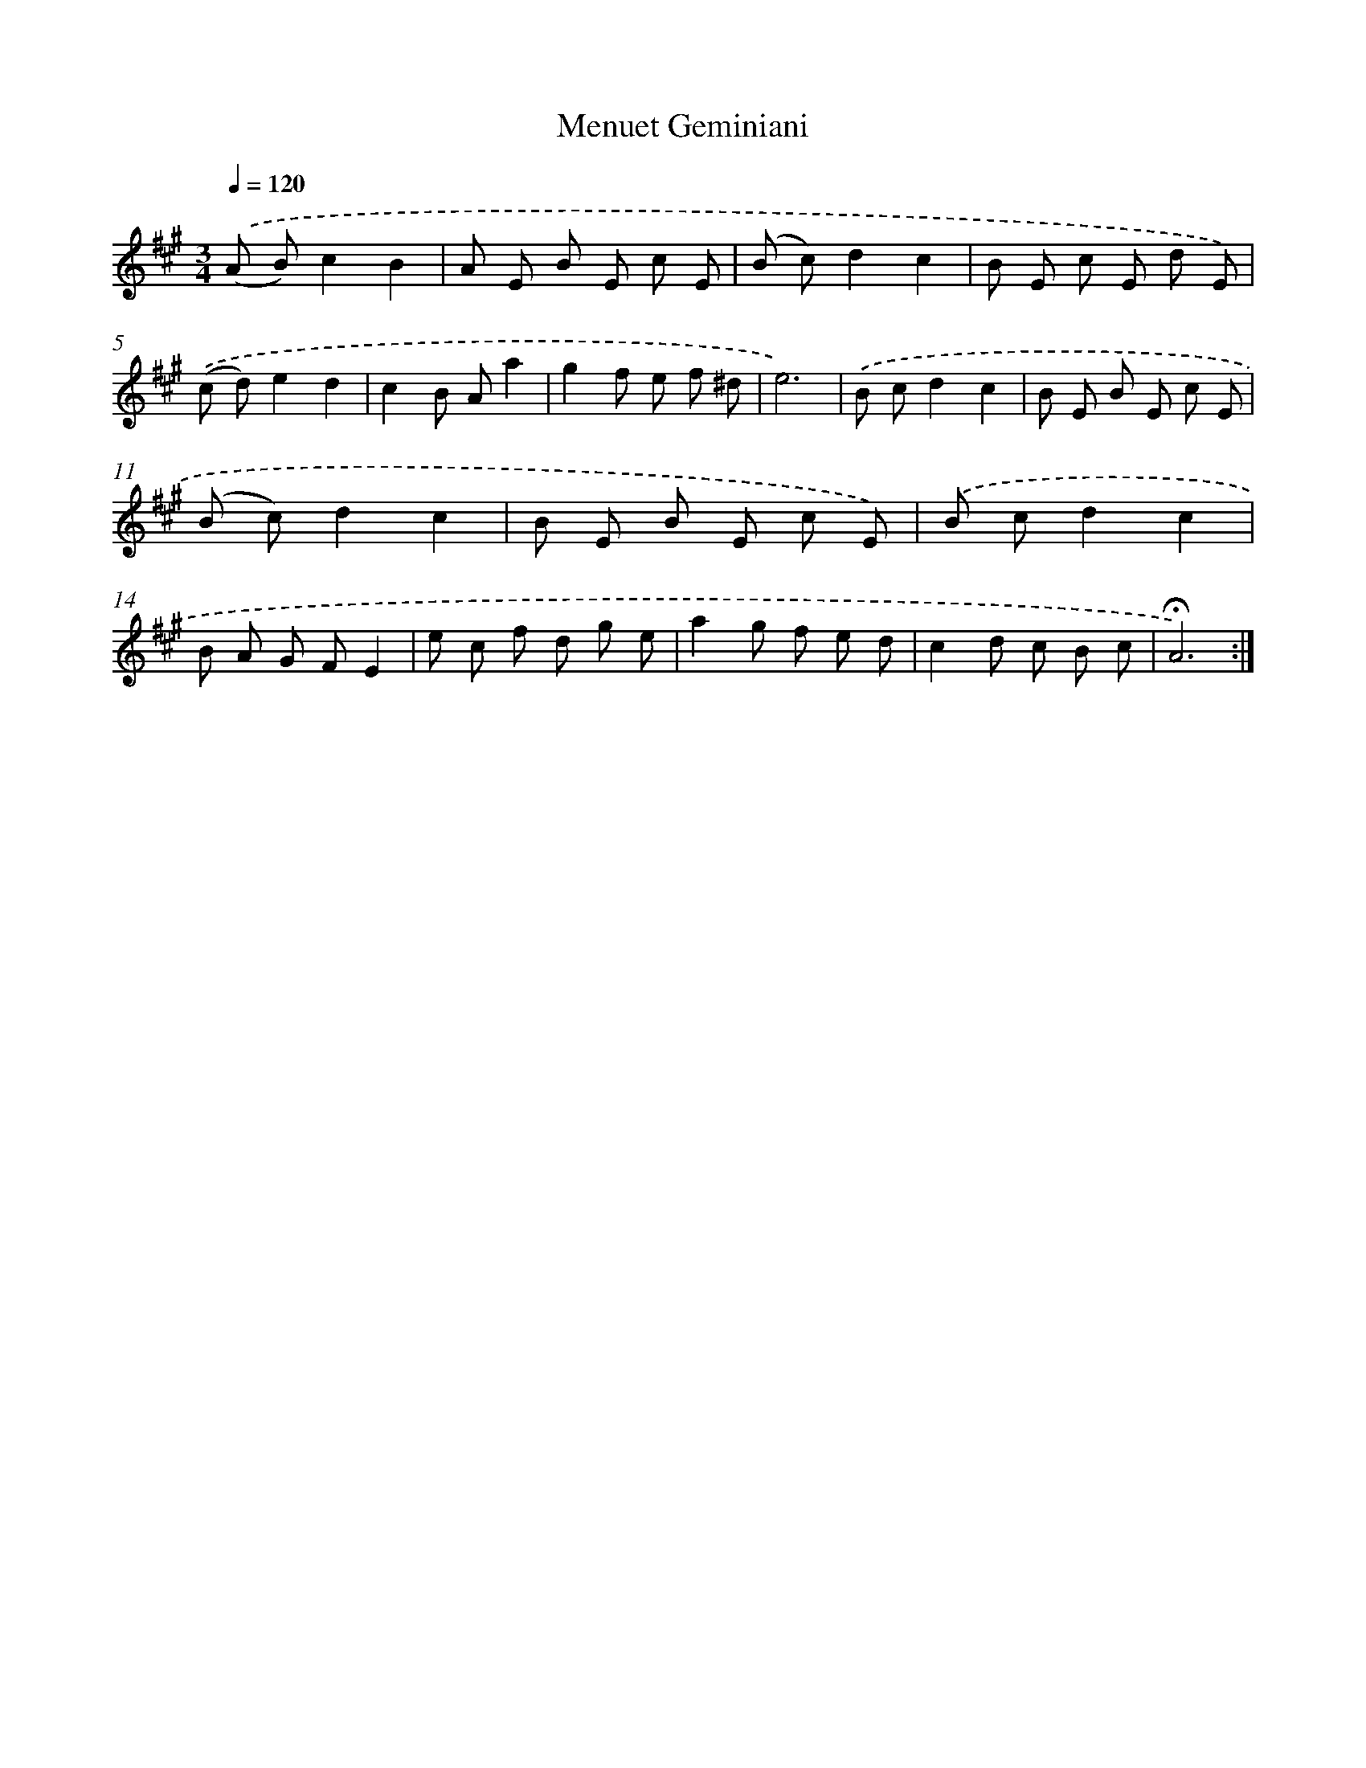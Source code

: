 X: 17432
T: Menuet Geminiani
%%abc-version 2.0
%%abcx-abcm2ps-target-version 5.9.1 (29 Sep 2008)
%%abc-creator hum2abc beta
%%abcx-conversion-date 2018/11/01 14:38:13
%%humdrum-veritas 507190612
%%humdrum-veritas-data 2100956779
%%continueall 1
%%barnumbers 0
L: 1/8
M: 3/4
Q: 1/4=120
K: A clef=treble
.('(A B)c2B2 |
A E B E c E |
(B c)d2c2 |
B E c E d E) |
.('(c d)e2d2 |
c2B Aa2 |
g2f e f ^d |
e6) |
.('B cd2c2 |
B E B E c E |
(B c)d2c2 |
B E B E c E) |
.('B cd2c2 |
B A G FE2 |
e c f d g e |
a2g f e d |
c2d c B c |
!fermata!A6) :|]
